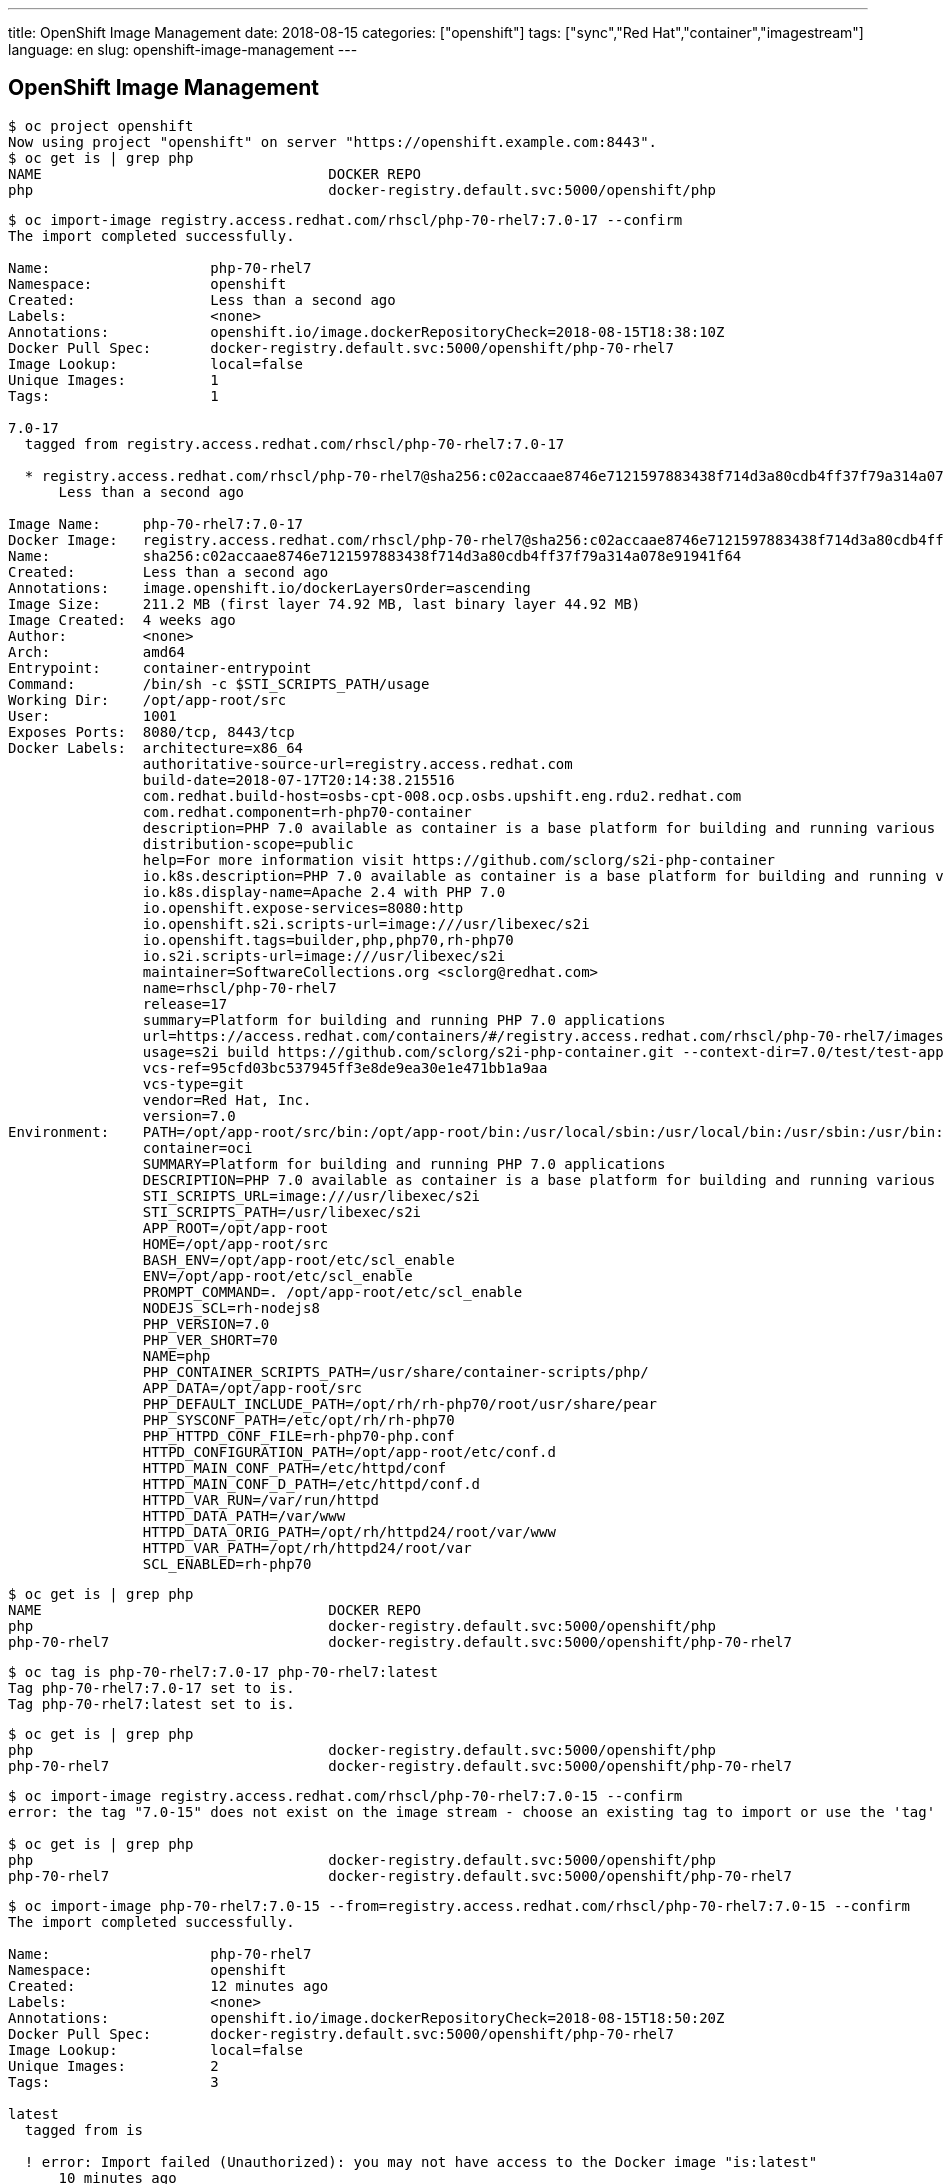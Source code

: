 ---
title: OpenShift Image Management
date: 2018-08-15
categories: ["openshift"]
tags: ["sync","Red Hat","container","imagestream"]
language: en
slug: openshift-image-management
---

== OpenShift Image Management

[source]
----
$ oc project openshift
Now using project "openshift" on server "https://openshift.example.com:8443".
$ oc get is | grep php
NAME                                  DOCKER REPO                                                                      TAGS                           UPDATED
php                                   docker-registry.default.svc:5000/openshift/php                                   7.1,latest,5.6 + 2 more...     11 days ago
----

[source]
----
$ oc import-image registry.access.redhat.com/rhscl/php-70-rhel7:7.0-17 --confirm
The import completed successfully.

Name:			php-70-rhel7
Namespace:		openshift
Created:		Less than a second ago
Labels:			<none>
Annotations:		openshift.io/image.dockerRepositoryCheck=2018-08-15T18:38:10Z
Docker Pull Spec:	docker-registry.default.svc:5000/openshift/php-70-rhel7
Image Lookup:		local=false
Unique Images:		1
Tags:			1

7.0-17
  tagged from registry.access.redhat.com/rhscl/php-70-rhel7:7.0-17

  * registry.access.redhat.com/rhscl/php-70-rhel7@sha256:c02accaae8746e7121597883438f714d3a80cdb4ff37f79a314a078e91941f64
      Less than a second ago

Image Name:	php-70-rhel7:7.0-17
Docker Image:	registry.access.redhat.com/rhscl/php-70-rhel7@sha256:c02accaae8746e7121597883438f714d3a80cdb4ff37f79a314a078e91941f64
Name:		sha256:c02accaae8746e7121597883438f714d3a80cdb4ff37f79a314a078e91941f64
Created:	Less than a second ago
Annotations:	image.openshift.io/dockerLayersOrder=ascending
Image Size:	211.2 MB (first layer 74.92 MB, last binary layer 44.92 MB)
Image Created:	4 weeks ago
Author:		<none>
Arch:		amd64
Entrypoint:	container-entrypoint
Command:	/bin/sh -c $STI_SCRIPTS_PATH/usage
Working Dir:	/opt/app-root/src
User:		1001
Exposes Ports:	8080/tcp, 8443/tcp
Docker Labels:	architecture=x86_64
		authoritative-source-url=registry.access.redhat.com
		build-date=2018-07-17T20:14:38.215516
		com.redhat.build-host=osbs-cpt-008.ocp.osbs.upshift.eng.rdu2.redhat.com
		com.redhat.component=rh-php70-container
		description=PHP 7.0 available as container is a base platform for building and running various PHP 7.0 applications and frameworks. PHP is an HTML-embedded scripting language. PHP attempts to make it easy for developers to write dynamically generated web pages. PHP also offers built-in database integration for several commercial and non-commercial database management systems, so writing a database-enabled webpage with PHP is fairly simple. The most common use of PHP coding is probably as a replacement for CGI scripts.
		distribution-scope=public
		help=For more information visit https://github.com/sclorg/s2i-php-container
		io.k8s.description=PHP 7.0 available as container is a base platform for building and running various PHP 7.0 applications and frameworks. PHP is an HTML-embedded scripting language. PHP attempts to make it easy for developers to write dynamically generated web pages. PHP also offers built-in database integration for several commercial and non-commercial database management systems, so writing a database-enabled webpage with PHP is fairly simple. The most common use of PHP coding is probably as a replacement for CGI scripts.
		io.k8s.display-name=Apache 2.4 with PHP 7.0
		io.openshift.expose-services=8080:http
		io.openshift.s2i.scripts-url=image:///usr/libexec/s2i
		io.openshift.tags=builder,php,php70,rh-php70
		io.s2i.scripts-url=image:///usr/libexec/s2i
		maintainer=SoftwareCollections.org <sclorg@redhat.com>
		name=rhscl/php-70-rhel7
		release=17
		summary=Platform for building and running PHP 7.0 applications
		url=https://access.redhat.com/containers/#/registry.access.redhat.com/rhscl/php-70-rhel7/images/7.0-17
		usage=s2i build https://github.com/sclorg/s2i-php-container.git --context-dir=7.0/test/test-app rhscl/php-70-rhel7 sample-server
		vcs-ref=95cfd03bc537945ff3e8de9ea30e1e471bb1a9aa
		vcs-type=git
		vendor=Red Hat, Inc.
		version=7.0
Environment:	PATH=/opt/app-root/src/bin:/opt/app-root/bin:/usr/local/sbin:/usr/local/bin:/usr/sbin:/usr/bin:/sbin:/bin:/opt/rh/rh-php70/root/usr/bin
		container=oci
		SUMMARY=Platform for building and running PHP 7.0 applications
		DESCRIPTION=PHP 7.0 available as container is a base platform for building and running various PHP 7.0 applications and frameworks. PHP is an HTML-embedded scripting language. PHP attempts to make it easy for developers to write dynamically generated web pages. PHP also offers built-in database integration for several commercial and non-commercial database management systems, so writing a database-enabled webpage with PHP is fairly simple. The most common use of PHP coding is probably as a replacement for CGI scripts.
		STI_SCRIPTS_URL=image:///usr/libexec/s2i
		STI_SCRIPTS_PATH=/usr/libexec/s2i
		APP_ROOT=/opt/app-root
		HOME=/opt/app-root/src
		BASH_ENV=/opt/app-root/etc/scl_enable
		ENV=/opt/app-root/etc/scl_enable
		PROMPT_COMMAND=. /opt/app-root/etc/scl_enable
		NODEJS_SCL=rh-nodejs8
		PHP_VERSION=7.0
		PHP_VER_SHORT=70
		NAME=php
		PHP_CONTAINER_SCRIPTS_PATH=/usr/share/container-scripts/php/
		APP_DATA=/opt/app-root/src
		PHP_DEFAULT_INCLUDE_PATH=/opt/rh/rh-php70/root/usr/share/pear
		PHP_SYSCONF_PATH=/etc/opt/rh/rh-php70
		PHP_HTTPD_CONF_FILE=rh-php70-php.conf
		HTTPD_CONFIGURATION_PATH=/opt/app-root/etc/conf.d
		HTTPD_MAIN_CONF_PATH=/etc/httpd/conf
		HTTPD_MAIN_CONF_D_PATH=/etc/httpd/conf.d
		HTTPD_VAR_RUN=/var/run/httpd
		HTTPD_DATA_PATH=/var/www
		HTTPD_DATA_ORIG_PATH=/opt/rh/httpd24/root/var/www
		HTTPD_VAR_PATH=/opt/rh/httpd24/root/var
		SCL_ENABLED=rh-php70
----

[source]
----
$ oc get is | grep php
NAME                                  DOCKER REPO                                                                      TAGS                           UPDATED
php                                   docker-registry.default.svc:5000/openshift/php                                   7.1,latest,5.6 + 2 more...     11 days ago
php-70-rhel7                          docker-registry.default.svc:5000/openshift/php-70-rhel7                          7.0-17                         6 seconds ago
----

[source]
----
$ oc tag is php-70-rhel7:7.0-17 php-70-rhel7:latest
Tag php-70-rhel7:7.0-17 set to is.
Tag php-70-rhel7:latest set to is.
----

[source]
----
$ oc get is | grep php
php                                   docker-registry.default.svc:5000/openshift/php                                   7.1,latest,5.6 + 2 more...     11 days ago
php-70-rhel7                          docker-registry.default.svc:5000/openshift/php-70-rhel7                          7.0-17,latest                  About a minute ago
----

[source]
----
$ oc import-image registry.access.redhat.com/rhscl/php-70-rhel7:7.0-15 --confirm
error: the tag "7.0-15" does not exist on the image stream - choose an existing tag to import or use the 'tag' command to create a new tag

$ oc get is | grep php
php                                   docker-registry.default.svc:5000/openshift/php                                   7.1,latest,5.6 + 2 more...     11 days ago
php-70-rhel7                          docker-registry.default.svc:5000/openshift/php-70-rhel7                          7.0-17,latest                  11 minutes ago
----

[source]
----
$ oc import-image php-70-rhel7:7.0-15 --from=registry.access.redhat.com/rhscl/php-70-rhel7:7.0-15 --confirm
The import completed successfully.

Name:			php-70-rhel7
Namespace:		openshift
Created:		12 minutes ago
Labels:			<none>
Annotations:		openshift.io/image.dockerRepositoryCheck=2018-08-15T18:50:20Z
Docker Pull Spec:	docker-registry.default.svc:5000/openshift/php-70-rhel7
Image Lookup:		local=false
Unique Images:		2
Tags:			3

latest
  tagged from is

  ! error: Import failed (Unauthorized): you may not have access to the Docker image "is:latest"
      10 minutes ago

7.0-17
  tagged from is

  ~ importing latest image ...
  ! error: Import failed (Unauthorized): you may not have access to the Docker image "is:latest"
      11 minutes ago
  * registry.access.redhat.com/rhscl/php-70-rhel7@sha256:c02accaae8746e7121597883438f714d3a80cdb4ff37f79a314a078e91941f64
      12 minutes ago

7.0-15
  tagged from registry.access.redhat.com/rhscl/php-70-rhel7:7.0-15

  * registry.access.redhat.com/rhscl/php-70-rhel7@sha256:973bab52428a706e2a15557f26362e2a111781b075470435de9f68ec758664e9
      Less than a second ago

Image Name:	php-70-rhel7:7.0-15
Docker Image:	registry.access.redhat.com/rhscl/php-70-rhel7@sha256:973bab52428a706e2a15557f26362e2a111781b075470435de9f68ec758664e9
Name:		sha256:973bab52428a706e2a15557f26362e2a111781b075470435de9f68ec758664e9
Created:	Less than a second ago
Annotations:	image.openshift.io/dockerLayersOrder=ascending
Image Size:	211.3 MB (first layer 74.93 MB, last binary layer 44.94 MB)
Image Created:	7 weeks ago
Author:		<none>
Arch:		amd64
Entrypoint:	container-entrypoint
Command:	/bin/sh -c $STI_SCRIPTS_PATH/usage
Working Dir:	/opt/app-root/src
User:		1001
Exposes Ports:	8080/tcp, 8443/tcp
Docker Labels:	architecture=x86_64
		authoritative-source-url=registry.access.redhat.com
		build-date=2018-06-25T07:27:09.715858
		com.redhat.build-host=osbs-cpt-009.ocp.osbs.upshift.eng.rdu2.redhat.com
		com.redhat.component=rh-php70-container
		description=PHP 7.0 available as container is a base platform for building and running various PHP 7.0 applications and frameworks. PHP is an HTML-embedded scripting language. PHP attempts to make it easy for developers to write dynamically generated web pages. PHP also offers built-in database integration for several commercial and non-commercial database management systems, so writing a database-enabled webpage with PHP is fairly simple. The most common use of PHP coding is probably as a replacement for CGI scripts.
		distribution-scope=public
		help=For more information visit https://github.com/sclorg/s2i-php-container
		io.k8s.description=PHP 7.0 available as container is a base platform for building and running various PHP 7.0 applications and frameworks. PHP is an HTML-embedded scripting language. PHP attempts to make it easy for developers to write dynamically generated web pages. PHP also offers built-in database integration for several commercial and non-commercial database management systems, so writing a database-enabled webpage with PHP is fairly simple. The most common use of PHP coding is probably as a replacement for CGI scripts.
		io.k8s.display-name=Apache 2.4 with PHP 7.0
		io.openshift.expose-services=8080:http
		io.openshift.s2i.scripts-url=image:///usr/libexec/s2i
		io.openshift.tags=builder,php,php70,rh-php70
		io.s2i.scripts-url=image:///usr/libexec/s2i
		maintainer=SoftwareCollections.org <sclorg@redhat.com>
		name=rhscl/php-70-rhel7
		release=15
		summary=Platform for building and running PHP 7.0 applications
		url=https://access.redhat.com/containers/#/registry.access.redhat.com/rhscl/php-70-rhel7/images/7.0-15
		usage=s2i build https://github.com/sclorg/s2i-php-container.git --context-dir=7.0/test/test-app rhscl/php-70-rhel7 sample-server
		vcs-ref=95cfd03bc537945ff3e8de9ea30e1e471bb1a9aa
		vcs-type=git
		vendor=Red Hat, Inc.
		version=7.0
Environment:	PATH=/opt/app-root/src/bin:/opt/app-root/bin:/usr/local/sbin:/usr/local/bin:/usr/sbin:/usr/bin:/sbin:/bin:/opt/rh/rh-php70/root/usr/bin
		container=oci
		SUMMARY=Platform for building and running PHP 7.0 applications
		DESCRIPTION=PHP 7.0 available as container is a base platform for building and running various PHP 7.0 applications and frameworks. PHP is an HTML-embedded scripting language. PHP attempts to make it easy for developers to write dynamically generated web pages. PHP also offers built-in database integration for several commercial and non-commercial database management systems, so writing a database-enabled webpage with PHP is fairly simple. The most common use of PHP coding is probably as a replacement for CGI scripts.
		STI_SCRIPTS_URL=image:///usr/libexec/s2i
		STI_SCRIPTS_PATH=/usr/libexec/s2i
		APP_ROOT=/opt/app-root
		HOME=/opt/app-root/src
		BASH_ENV=/opt/app-root/etc/scl_enable
		ENV=/opt/app-root/etc/scl_enable
		PROMPT_COMMAND=. /opt/app-root/etc/scl_enable
		NODEJS_SCL=rh-nodejs8
		PHP_VERSION=7.0
		PHP_VER_SHORT=70
		NAME=php
		PHP_CONTAINER_SCRIPTS_PATH=/usr/share/container-scripts/php/
		APP_DATA=/opt/app-root/src
		PHP_DEFAULT_INCLUDE_PATH=/opt/rh/rh-php70/root/usr/share/pear
		PHP_SYSCONF_PATH=/etc/opt/rh/rh-php70
		PHP_HTTPD_CONF_FILE=rh-php70-php.conf
		HTTPD_CONFIGURATION_PATH=/opt/app-root/etc/conf.d
		HTTPD_MAIN_CONF_PATH=/etc/httpd/conf
		HTTPD_MAIN_CONF_D_PATH=/etc/httpd/conf.d
		HTTPD_VAR_RUN=/var/run/httpd
		HTTPD_DATA_PATH=/var/www
		HTTPD_DATA_ORIG_PATH=/opt/rh/httpd24/root/var/www
		HTTPD_VAR_PATH=/opt/rh/httpd24/root/var
		SCL_ENABLED=rh-php70
----

[source]
----
$ oc get is | grep php
php                                   docker-registry.default.svc:5000/openshift/php                                   7.1,latest,5.6 + 2 more...     11 days ago
php-70-rhel7                          docker-registry.default.svc:5000/openshift/php-70-rhel7                          7.0-15,7.0-17,latest           11 seconds ago
----

[source]
----
$ oc import-image php-70-rhel7:7.0-5.21 --from=registry.access.redhat.com/rhscl/php-70-rhel7:7.0-5.21 --confirm
output truncated...
----

[source]
----
$ oc export is php -o yaml > php-export.yaml
$ oc export is php-70-rhel7 -o yaml > php-70-rhel7-export.yaml
$ oc get is php -o yaml > php-get.yaml
$ oc get is php-70-rhel7 -o yaml > php-70-rhel7-get.yaml
----

[source]
----
$ diff php-export.yaml php-get.yaml 
7c7
<   creationTimestamp: null
---
>   creationTimestamp: 2018-03-06T16:02:48Z
9a10,13
>   namespace: openshift
>   resourceVersion: "39554952"
>   selfLink: /oapi/v1/namespaces/openshift/imagestreams/php
>   uid: d1142d8c-2157-11e8-97ea-001a4a16015f
26c30
<       name: docker-registry.default.svc:5000/openshift/php:5.5
---
>       name: registry.access.redhat.com/openshift3/php-55-rhel7:latest
44c48
<       name: docker-registry.default.svc:5000/openshift/php:5.6
---
>       name: registry.access.redhat.com/rhscl/php-56-rhel7:latest
62c66
<       name: docker-registry.default.svc:5000/openshift/php:7.0
---
>       name: registry.access.redhat.com/rhscl/php-70-rhel7:latest
80c84
<       name: docker-registry.default.svc:5000/openshift/php:7.1
---
>       name: registry.access.redhat.com/rhscl/php-71-rhel7:latest
98,99c102,103
<       kind: DockerImage
<       name: docker-registry.default.svc:5000/openshift/php:latest
---
>       kind: ImageStreamTag
>       name: "7.1"
106c110,157
<   dockerImageRepository: ""
---
>   dockerImageRepository: docker-registry.default.svc:5000/openshift/php
>   tags:
>   - items:
>     - created: 2018-03-06T16:02:57Z
>       dockerImageReference: registry.access.redhat.com/openshift3/php-55-rhel7@sha256:c82d399564d21b9737ac58c1c812c31c42b4afc94443a8e276cd63979dde2930
>       generation: 51
>       image: sha256:c82d399564d21b9737ac58c1c812c31c42b4afc94443a8e276cd63979dde2930
>     tag: "5.5"
>   - items:
>     - created: 2018-07-25T13:16:46Z
>       dockerImageReference: registry.access.redhat.com/rhscl/php-56-rhel7@sha256:920c2cf85b5da5d0701898f0ec9ee567473fa4b9af6f3ac5b2b3f863796bbd68
>       generation: 51
>       image: sha256:920c2cf85b5da5d0701898f0ec9ee567473fa4b9af6f3ac5b2b3f863796bbd68
>     - created: 2018-03-06T16:02:57Z
>       dockerImageReference: registry.access.redhat.com/rhscl/php-56-rhel7@sha256:2ccd499a6082be8dd931e7bf5ec4984307dcf2d029d115213cf9576eddfbf937
>       generation: 2
>       image: sha256:2ccd499a6082be8dd931e7bf5ec4984307dcf2d029d115213cf9576eddfbf937
>     tag: "5.6"
>   - items:
>     - created: 2018-07-24T19:25:27Z
>       dockerImageReference: registry.access.redhat.com/rhscl/php-70-rhel7@sha256:c02accaae8746e7121597883438f714d3a80cdb4ff37f79a314a078e91941f64
>       generation: 51
>       image: sha256:c02accaae8746e7121597883438f714d3a80cdb4ff37f79a314a078e91941f64
>     - created: 2018-03-06T16:02:57Z
>       dockerImageReference: registry.access.redhat.com/rhscl/php-70-rhel7@sha256:e27b8848aeecd8fa5cb0c08e6951823375d2b944b5200c72da53a9700d4d3ddf
>       generation: 2
>       image: sha256:e27b8848aeecd8fa5cb0c08e6951823375d2b944b5200c72da53a9700d4d3ddf
>     tag: "7.0"
>   - items:
>     - created: 2018-08-03T20:46:30Z
>       dockerImageReference: registry.access.redhat.com/rhscl/php-71-rhel7@sha256:c20188e7775607c5bbb9b526a041a526c5dc0be749d2a071f73e7d81c0066bdf
>       generation: 53
>       image: sha256:c20188e7775607c5bbb9b526a041a526c5dc0be749d2a071f73e7d81c0066bdf
>     tag: "7.1"
>   - items:
>     - created: 2018-08-03T20:46:30Z
>       dockerImageReference: registry.access.redhat.com/rhscl/php-71-rhel7@sha256:c20188e7775607c5bbb9b526a041a526c5dc0be749d2a071f73e7d81c0066bdf
>       generation: 53
>       image: sha256:c20188e7775607c5bbb9b526a041a526c5dc0be749d2a071f73e7d81c0066bdf
>     - created: 2018-07-24T19:25:27Z
>       dockerImageReference: registry.access.redhat.com/rhscl/php-70-rhel7@sha256:c02accaae8746e7121597883438f714d3a80cdb4ff37f79a314a078e91941f64
>       generation: 51
>       image: sha256:c02accaae8746e7121597883438f714d3a80cdb4ff37f79a314a078e91941f64
>     - created: 2018-03-06T16:02:57Z
>       dockerImageReference: registry.access.redhat.com/rhscl/php-70-rhel7@sha256:e27b8848aeecd8fa5cb0c08e6951823375d2b944b5200c72da53a9700d4d3ddf
>       generation: 2
>       image: sha256:e27b8848aeecd8fa5cb0c08e6951823375d2b944b5200c72da53a9700d4d3ddf
>     tag: latest
----

[source]
----
$ diff php-70-rhel7-export.yaml php-70-rhel7-get.yaml 
6c6
<   creationTimestamp: null
---
>   creationTimestamp: 2018-08-15T18:38:10Z
8a9,12
>   namespace: openshift
>   resourceVersion: "42526771"
>   selfLink: /oapi/v1/namespaces/openshift/imagestreams/php-70-rhel7
>   uid: 5c1c4189-a0ba-11e8-9280-001a4a160161
16c20
<       name: docker-registry.default.svc:5000/openshift/php-70-rhel7:7.0-15
---
>       name: registry.access.redhat.com/rhscl/php-70-rhel7:7.0-15
25c29
<       name: docker-registry.default.svc:5000/openshift/php-70-rhel7:7.0-17
---
>       name: is
34c38
<       name: docker-registry.default.svc:5000/openshift/php-70-rhel7:7.0-5.21
---
>       name: registry.access.redhat.com/rhscl/php-70-rhel7:7.0-5.21
39a44,52
>   - annotations: null
>     from:
>       kind: DockerImage
>       name: is
>     generation: 6
>     importPolicy: {}
>     name: latest
>     referencePolicy:
>       type: Source
41c54,89
<   dockerImageRepository: ""
---
>   dockerImageRepository: docker-registry.default.svc:5000/openshift/php-70-rhel7
>   tags:
>   - items:
>     - created: 2018-08-15T18:50:20Z
>       dockerImageReference: registry.access.redhat.com/rhscl/php-70-rhel7@sha256:973bab52428a706e2a15557f26362e2a111781b075470435de9f68ec758664e9
>       generation: 7
>       image: sha256:973bab52428a706e2a15557f26362e2a111781b075470435de9f68ec758664e9
>     tag: 7.0-15
>   - conditions:
>     - generation: 3
>       lastTransitionTime: 2018-08-15T18:39:19Z
>       message: you may not have access to the Docker image "is:latest"
>       reason: Unauthorized
>       status: "False"
>       type: ImportSuccess
>     items:
>     - created: 2018-08-15T18:38:10Z
>       dockerImageReference: registry.access.redhat.com/rhscl/php-70-rhel7@sha256:c02accaae8746e7121597883438f714d3a80cdb4ff37f79a314a078e91941f64
>       generation: 1
>       image: sha256:c02accaae8746e7121597883438f714d3a80cdb4ff37f79a314a078e91941f64
>     tag: 7.0-17
>   - items:
>     - created: 2018-08-15T19:54:20Z
>       dockerImageReference: registry.access.redhat.com/rhscl/php-70-rhel7@sha256:1968410dd2b61684ec9a9eb32b5c9369c498afa9da48609c8d294a59913f3ef8
>       generation: 8
>       image: sha256:1968410dd2b61684ec9a9eb32b5c9369c498afa9da48609c8d294a59913f3ef8
>     tag: 7.0-5.21
>   - conditions:
>     - generation: 6
>       lastTransitionTime: 2018-08-15T18:39:35Z
>       message: you may not have access to the Docker image "is:latest"
>       reason: Unauthorized
>       status: "False"
>       type: ImportSuccess
>     items: null
>     tag: latest

